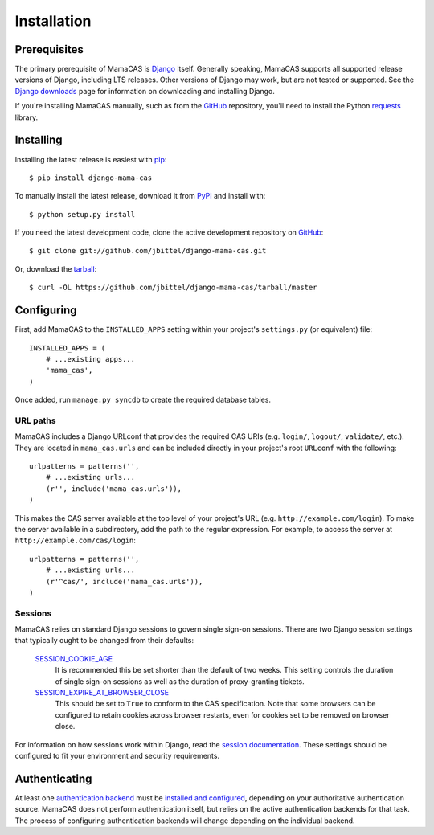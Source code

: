 .. _installation:

Installation
============

Prerequisites
-------------

The primary prerequisite of MamaCAS is `Django`_ itself. Generally speaking,
MamaCAS supports all supported release versions of Django, including LTS
releases. Other versions of Django may work, but are not tested or supported.
See the `Django downloads`_ page for information on downloading and installing
Django.

If you're installing MamaCAS manually, such as from the `GitHub`_ repository,
you'll need to install the Python `requests`_ library.

Installing
----------

Installing the latest release is easiest with `pip`_::

   $ pip install django-mama-cas

To manually install the latest release, download it from `PyPI`_ and install
with::

   $ python setup.py install

If you need the latest development code, clone the active development
repository on `GitHub`_::

   $ git clone git://github.com/jbittel/django-mama-cas.git

Or, download the `tarball`_::

   $ curl -OL https://github.com/jbittel/django-mama-cas/tarball/master

Configuring
-----------

First, add MamaCAS to the ``INSTALLED_APPS`` setting within your project's
``settings.py`` (or equivalent) file::

   INSTALLED_APPS = (
       # ...existing apps...
       'mama_cas',
   )

Once added, run ``manage.py syncdb`` to create the required database tables.

URL paths
~~~~~~~~~

MamaCAS includes a Django URLconf that provides the required CAS URIs (e.g.
``login/``, ``logout/``, ``validate/``, etc.). They are located in
``mama_cas.urls`` and can be included directly in your project's root
``URLconf`` with the following::

   urlpatterns = patterns('',
       # ...existing urls...
       (r'', include('mama_cas.urls')),
   )

This makes the CAS server available at the top level of your project's
URL (e.g. ``http://example.com/login``). To make the server available in a
subdirectory, add the path to the regular expression. For example, to access
the server at ``http://example.com/cas/login``::

   urlpatterns = patterns('',
       # ...existing urls...
       (r'^cas/', include('mama_cas.urls')),
   )

Sessions
~~~~~~~~

MamaCAS relies on standard Django sessions to govern single sign-on sessions.
There are two Django session settings that typically ought to be changed from
their defaults:

   `SESSION_COOKIE_AGE`_
      It is recommended this be set shorter than the default of two weeks.
      This setting controls the duration of single sign-on sessions as well
      as the duration of proxy-granting tickets.

   `SESSION_EXPIRE_AT_BROWSER_CLOSE`_
      This should be set to ``True`` to conform to the CAS specification.
      Note that some browsers can be configured to retain cookies across
      browser restarts, even for cookies set to be removed on browser close.

For information on how sessions work within Django, read the `session
documentation`_. These settings should be configured to fit your environment
and security requirements.

Authenticating
--------------

At least one `authentication backend`_ must be `installed and configured`_,
depending on your authoritative authentication source. MamaCAS does not
perform authentication itself, but relies on the active authentication
backends for that task. The process of configuring authentication backends
will change depending on the individual backend.

.. seealso::

   * Django `user authentication documentation`_
   * `Authentication packages`_ for Django

.. _Django: http://www.djangoproject.com/
.. _Django downloads: https://www.djangoproject.com/download/
.. _requests: http://python-requests.org/
.. _pip: http://www.pip-installer.org/
.. _PyPI: https://pypi.python.org/pypi/django-mama-cas/
.. _GitHub: https://github.com/jbittel/django-mama-cas
.. _tarball: https://github.com/jbittel/django-mama-cas/tarball/master
.. _SESSION_COOKIE_AGE: https://docs.djangoproject.com/en/dev/ref/settings/#std:setting-SESSION_COOKIE_AGE
.. _SESSION_EXPIRE_AT_BROWSER_CLOSE: https://docs.djangoproject.com/en/dev/ref/settings/#std:setting-SESSION_EXPIRE_AT_BROWSER_CLOSE
.. _session documentation: https://docs.djangoproject.com/en/dev/topics/http/sessions/
.. _authentication backend: http://pypi.python.org/pypi?:action=browse&c=475&c=523
.. _installed and configured: https://docs.djangoproject.com/en/dev/topics/auth/customizing/#specifying-authentication-backends
.. _user authentication documentation: https://docs.djangoproject.com/en/dev/topics/auth/
.. _Authentication packages: http://www.djangopackages.com/grids/g/authentication/
